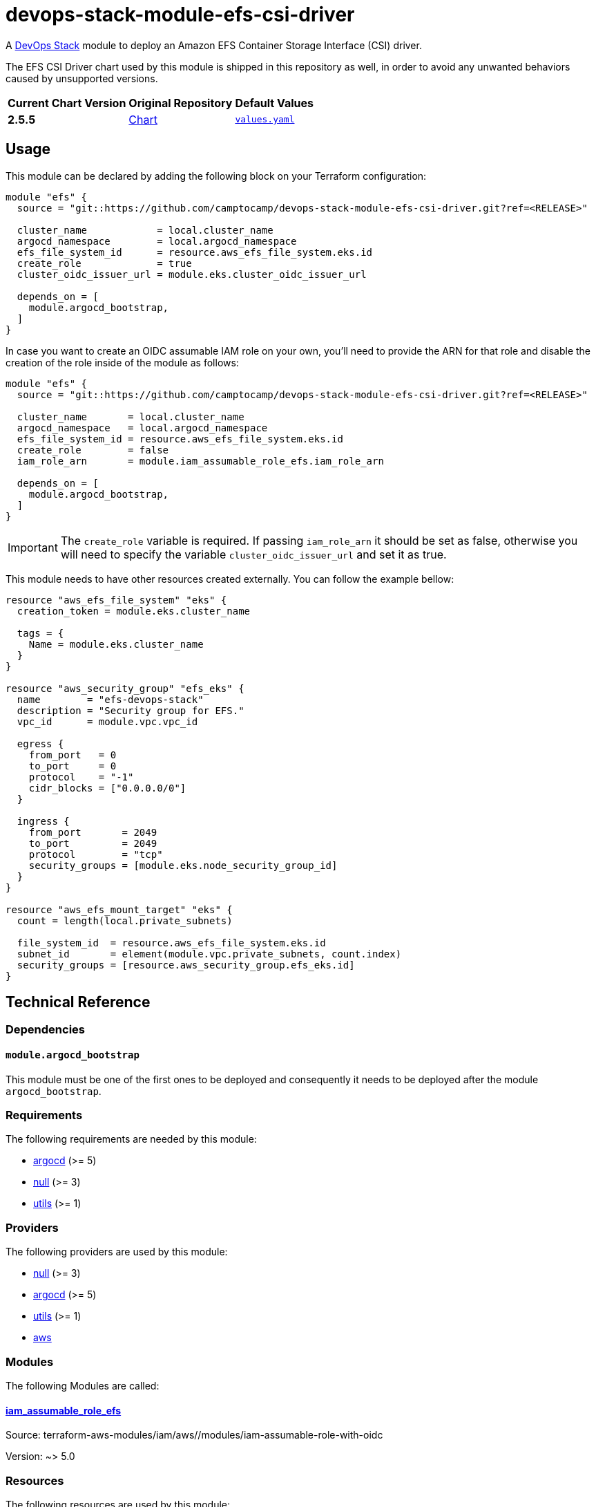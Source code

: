 = devops-stack-module-efs-csi-driver
// Document attributes to replace along the document
:aws-efs-csi-driver-chart-version: 2.5.5
:original-repo-url: https://github.com/kubernetes-sigs/aws-efs-csi-driver/tree/386eda75f4d32d134737b35db7e43a1bf3277416

A https://devops-stack.io[DevOps Stack] module to deploy an Amazon EFS Container Storage Interface (CSI) driver.

The EFS CSI Driver chart used by this module is shipped in this repository as well, in order to avoid any unwanted behaviors caused by unsupported versions. 

[cols="1,1,1",options="autowidth,header"]
|===
|Current Chart Version |Original Repository |Default Values
|*{aws-efs-csi-driver-chart-version}* |{original-repo-url}/charts/aws-efs-csi-driver[Chart] |{original-repo-url}/charts/aws-efs-csi-driver/values.yaml[`values.yaml`]
|===

== Usage

This module can be declared by adding the following block on your Terraform configuration:

[source,terraform]
----
module "efs" {
  source = "git::https://github.com/camptocamp/devops-stack-module-efs-csi-driver.git?ref=<RELEASE>"

  cluster_name            = local.cluster_name
  argocd_namespace        = local.argocd_namespace
  efs_file_system_id      = resource.aws_efs_file_system.eks.id
  create_role             = true
  cluster_oidc_issuer_url = module.eks.cluster_oidc_issuer_url

  depends_on = [
    module.argocd_bootstrap,
  ]
}
----

In case you want to create an OIDC assumable IAM role on your own, you'll need to provide the ARN for that role and disable the creation of the role inside of the module as follows:

[source,terraform]
----
module "efs" {
  source = "git::https://github.com/camptocamp/devops-stack-module-efs-csi-driver.git?ref=<RELEASE>"

  cluster_name       = local.cluster_name
  argocd_namespace   = local.argocd_namespace
  efs_file_system_id = resource.aws_efs_file_system.eks.id
  create_role        = false
  iam_role_arn       = module.iam_assumable_role_efs.iam_role_arn

  depends_on = [
    module.argocd_bootstrap,
  ]
}
----

IMPORTANT: The `create_role` variable is required. If passing `iam_role_arn` it should be set as false, otherwise you will need to specify the variable `cluster_oidc_issuer_url` and set it as true.

This module needs to have other resources created externally. You can follow the example bellow:

[source,terraform]
----
resource "aws_efs_file_system" "eks" {
  creation_token = module.eks.cluster_name

  tags = {
    Name = module.eks.cluster_name
  }
}

resource "aws_security_group" "efs_eks" {
  name        = "efs-devops-stack"
  description = "Security group for EFS."
  vpc_id      = module.vpc.vpc_id

  egress {
    from_port   = 0
    to_port     = 0
    protocol    = "-1"
    cidr_blocks = ["0.0.0.0/0"]
  }

  ingress {
    from_port       = 2049
    to_port         = 2049
    protocol        = "tcp"
    security_groups = [module.eks.node_security_group_id]
  }
}

resource "aws_efs_mount_target" "eks" {
  count = length(local.private_subnets)

  file_system_id  = resource.aws_efs_file_system.eks.id
  subnet_id       = element(module.vpc.private_subnets, count.index)
  security_groups = [resource.aws_security_group.efs_eks.id]
}
----

== Technical Reference

=== Dependencies

==== `module.argocd_bootstrap`

This module must be one of the first ones to be deployed and consequently it needs to be deployed after the module `argocd_bootstrap`.

// BEGIN_TF_DOCS
=== Requirements

The following requirements are needed by this module:

- [[requirement_argocd]] <<requirement_argocd,argocd>> (>= 5)

- [[requirement_null]] <<requirement_null,null>> (>= 3)

- [[requirement_utils]] <<requirement_utils,utils>> (>= 1)

=== Providers

The following providers are used by this module:

- [[provider_null]] <<provider_null,null>> (>= 3)

- [[provider_argocd]] <<provider_argocd,argocd>> (>= 5)

- [[provider_utils]] <<provider_utils,utils>> (>= 1)

- [[provider_aws]] <<provider_aws,aws>>

=== Modules

The following Modules are called:

==== [[module_iam_assumable_role_efs]] <<module_iam_assumable_role_efs,iam_assumable_role_efs>>

Source: terraform-aws-modules/iam/aws//modules/iam-assumable-role-with-oidc

Version: ~> 5.0

=== Resources

The following resources are used by this module:

- https://registry.terraform.io/providers/oboukili/argocd/latest/docs/resources/application[argocd_application.this] (resource)
- https://registry.terraform.io/providers/oboukili/argocd/latest/docs/resources/project[argocd_project.this] (resource)
- https://registry.terraform.io/providers/hashicorp/null/latest/docs/resources/resource[null_resource.dependencies] (resource)
- https://registry.terraform.io/providers/hashicorp/null/latest/docs/resources/resource[null_resource.this] (resource)
- https://registry.terraform.io/providers/hashicorp/aws/latest/docs/data-sources/iam_policy[aws_iam_policy.AmazonEFSCSIDriverPolicy] (data source)
- https://registry.terraform.io/providers/cloudposse/utils/latest/docs/data-sources/deep_merge_yaml[utils_deep_merge_yaml.values] (data source)

=== Required Inputs

The following input variables are required:

==== [[input_efs_file_system_id]] <<input_efs_file_system_id,efs_file_system_id>>

Description: EFS Filesystem ID to use by the CSI driver to create volumes.

Type: `string`

==== [[input_create_role]] <<input_create_role,create_role>>

Description: Boolean to indicate that the OIDC assumable IAM role should be created. **If passing `iam_role_arn` this should be false, otherwise if you want to create the OIDC assumable IAM role provided by this module, you will need to specify the variable `cluster_oidc_issuer_url`.**

Type: `bool`

=== Optional Inputs

The following input variables are optional (have default values):

==== [[input_cluster_name]] <<input_cluster_name,cluster_name>>

Description: Name given to the cluster. Value used for naming some the resources created by the module.

Type: `string`

Default: `"cluster"`

==== [[input_argocd_project]] <<input_argocd_project,argocd_project>>

Description: Name of the Argo CD AppProject where the Application should be created. If not set, the Application will be created in a new AppProject only for this Application.

Type: `string`

Default: `null`

==== [[input_argocd_labels]] <<input_argocd_labels,argocd_labels>>

Description: Labels to attach to the Argo CD Application resource.

Type: `map(string)`

Default: `{}`

==== [[input_destination_cluster]] <<input_destination_cluster,destination_cluster>>

Description: Destination cluster where the application should be deployed.

Type: `string`

Default: `"in-cluster"`

==== [[input_target_revision]] <<input_target_revision,target_revision>>

Description: Override of target revision of the application chart.

Type: `string`

Default: `"v3.2.0"`

==== [[input_helm_values]] <<input_helm_values,helm_values>>

Description: Helm chart value overrides. They should be passed as a list of HCL structures.

Type: `any`

Default: `[]`

==== [[input_app_autosync]] <<input_app_autosync,app_autosync>>

Description: Automated sync options for the Argo CD Application resource.

Type:
[source,hcl]
----
object({
    allow_empty = optional(bool)
    prune       = optional(bool)
    self_heal   = optional(bool)
  })
----

Default:
[source,json]
----
{
  "allow_empty": false,
  "prune": true,
  "self_heal": true
}
----

==== [[input_dependency_ids]] <<input_dependency_ids,dependency_ids>>

Description: IDs of the other modules on which this module depends on.

Type: `map(string)`

Default: `{}`

==== [[input_resources]] <<input_resources,resources>>

Description: Resource limits and requests for aws-efs-csi-driver's components. Follow the style on https://kubernetes.io/docs/concepts/configuration/manage-resources-containers/[official documentation] to understand the format of the values."

NOTE: These are the same values as the defaults on the Helm chart aws-efs-csi-driver.

Type:
[source,hcl]
----
object({

    controller = optional(object({
      requests = optional(object({
        cpu    = optional(string, "10m")
        memory = optional(string, "40Mi")
      }), {})
      limits = optional(object({
        cpu    = optional(string)
        memory = optional(string, "256Mi")
      }), {})
    }), {})

    node = optional(object({
      requests = optional(object({
        cpu    = optional(string, "10m")
        memory = optional(string, "40Mi")
      }), {})
      limits = optional(object({
        cpu    = optional(string)
        memory = optional(string, "256Mi")
      }), {})
    }), {})

  })
----

Default: `{}`

==== [[input_iam_role_arn]] <<input_iam_role_arn,iam_role_arn>>

Description: ARN of an OIDC assumable IAM role that has access to the EFS filesystem. When specified, this is added as an annotation to the EFS CSI driver controller ServiceAccount, to allow the driver to manage EFS access points for dynamic volumes provisioning.

Type: `string`

Default: `null`

==== [[input_cluster_oidc_issuer_url]] <<input_cluster_oidc_issuer_url,cluster_oidc_issuer_url>>

Description: Cluster OIDC issuer URL used to create the OIDC assumable IAM role. This variable is required to create a IAM role if you set `create_role` as true.

Type: `string`

Default: `""`

=== Outputs

The following outputs are exported:

==== [[output_id]] <<output_id,id>>

Description: ID to pass other modules in order to refer to this module as a dependency.
// END_TF_DOCS

=== Reference in table format 

.Show tables
[%collapsible]
====
// BEGIN_TF_TABLES
= Requirements

[cols="a,a",options="header,autowidth"]
|===
|Name |Version
|[[requirement_argocd]] <<requirement_argocd,argocd>> |>= 5
|[[requirement_null]] <<requirement_null,null>> |>= 3
|[[requirement_utils]] <<requirement_utils,utils>> |>= 1
|===

= Providers

[cols="a,a",options="header,autowidth"]
|===
|Name |Version
|[[provider_null]] <<provider_null,null>> |>= 3
|[[provider_argocd]] <<provider_argocd,argocd>> |>= 5
|[[provider_utils]] <<provider_utils,utils>> |>= 1
|[[provider_aws]] <<provider_aws,aws>> |n/a
|===

= Modules

[cols="a,a,a",options="header,autowidth"]
|===
|Name |Source |Version
|[[module_iam_assumable_role_efs]] <<module_iam_assumable_role_efs,iam_assumable_role_efs>> |terraform-aws-modules/iam/aws//modules/iam-assumable-role-with-oidc |~> 5.0
|===

= Resources

[cols="a,a",options="header,autowidth"]
|===
|Name |Type
|https://registry.terraform.io/providers/oboukili/argocd/latest/docs/resources/application[argocd_application.this] |resource
|https://registry.terraform.io/providers/oboukili/argocd/latest/docs/resources/project[argocd_project.this] |resource
|https://registry.terraform.io/providers/hashicorp/null/latest/docs/resources/resource[null_resource.dependencies] |resource
|https://registry.terraform.io/providers/hashicorp/null/latest/docs/resources/resource[null_resource.this] |resource
|https://registry.terraform.io/providers/hashicorp/aws/latest/docs/data-sources/iam_policy[aws_iam_policy.AmazonEFSCSIDriverPolicy] |data source
|https://registry.terraform.io/providers/cloudposse/utils/latest/docs/data-sources/deep_merge_yaml[utils_deep_merge_yaml.values] |data source
|===

= Inputs

[cols="a,a,a,a,a",options="header,autowidth"]
|===
|Name |Description |Type |Default |Required
|[[input_cluster_name]] <<input_cluster_name,cluster_name>>
|Name given to the cluster. Value used for naming some the resources created by the module.
|`string`
|`"cluster"`
|no

|[[input_argocd_project]] <<input_argocd_project,argocd_project>>
|Name of the Argo CD AppProject where the Application should be created. If not set, the Application will be created in a new AppProject only for this Application.
|`string`
|`null`
|no

|[[input_argocd_labels]] <<input_argocd_labels,argocd_labels>>
|Labels to attach to the Argo CD Application resource.
|`map(string)`
|`{}`
|no

|[[input_destination_cluster]] <<input_destination_cluster,destination_cluster>>
|Destination cluster where the application should be deployed.
|`string`
|`"in-cluster"`
|no

|[[input_target_revision]] <<input_target_revision,target_revision>>
|Override of target revision of the application chart.
|`string`
|`"v3.2.0"`
|no

|[[input_helm_values]] <<input_helm_values,helm_values>>
|Helm chart value overrides. They should be passed as a list of HCL structures.
|`any`
|`[]`
|no

|[[input_app_autosync]] <<input_app_autosync,app_autosync>>
|Automated sync options for the Argo CD Application resource.
|

[source]
----
object({
    allow_empty = optional(bool)
    prune       = optional(bool)
    self_heal   = optional(bool)
  })
----

|

[source]
----
{
  "allow_empty": false,
  "prune": true,
  "self_heal": true
}
----

|no

|[[input_dependency_ids]] <<input_dependency_ids,dependency_ids>>
|IDs of the other modules on which this module depends on.
|`map(string)`
|`{}`
|no

|[[input_resources]] <<input_resources,resources>>
|Resource limits and requests for aws-efs-csi-driver's components. Follow the style on https://kubernetes.io/docs/concepts/configuration/manage-resources-containers/[official documentation] to understand the format of the values."

NOTE: These are the same values as the defaults on the Helm chart aws-efs-csi-driver.

|

[source]
----
object({

    controller = optional(object({
      requests = optional(object({
        cpu    = optional(string, "10m")
        memory = optional(string, "40Mi")
      }), {})
      limits = optional(object({
        cpu    = optional(string)
        memory = optional(string, "256Mi")
      }), {})
    }), {})

    node = optional(object({
      requests = optional(object({
        cpu    = optional(string, "10m")
        memory = optional(string, "40Mi")
      }), {})
      limits = optional(object({
        cpu    = optional(string)
        memory = optional(string, "256Mi")
      }), {})
    }), {})

  })
----

|`{}`
|no

|[[input_efs_file_system_id]] <<input_efs_file_system_id,efs_file_system_id>>
|EFS Filesystem ID to use by the CSI driver to create volumes.
|`string`
|n/a
|yes

|[[input_create_role]] <<input_create_role,create_role>>
|Boolean to indicate that the OIDC assumable IAM role should be created. **If passing `iam_role_arn` this should be false, otherwise if you want to create the OIDC assumable IAM role provided by this module, you will need to specify the variable `cluster_oidc_issuer_url`.**
|`bool`
|n/a
|yes

|[[input_iam_role_arn]] <<input_iam_role_arn,iam_role_arn>>
|ARN of an OIDC assumable IAM role that has access to the EFS filesystem. When specified, this is added as an annotation to the EFS CSI driver controller ServiceAccount, to allow the driver to manage EFS access points for dynamic volumes provisioning.
|`string`
|`null`
|no

|[[input_cluster_oidc_issuer_url]] <<input_cluster_oidc_issuer_url,cluster_oidc_issuer_url>>
|Cluster OIDC issuer URL used to create the OIDC assumable IAM role. This variable is required to create a IAM role if you set `create_role` as true.
|`string`
|`""`
|no

|===

= Outputs

[cols="a,a",options="header,autowidth"]
|===
|Name |Description
|[[output_id]] <<output_id,id>> |ID to pass other modules in order to refer to this module as a dependency.
|===
// END_TF_TABLES
====
